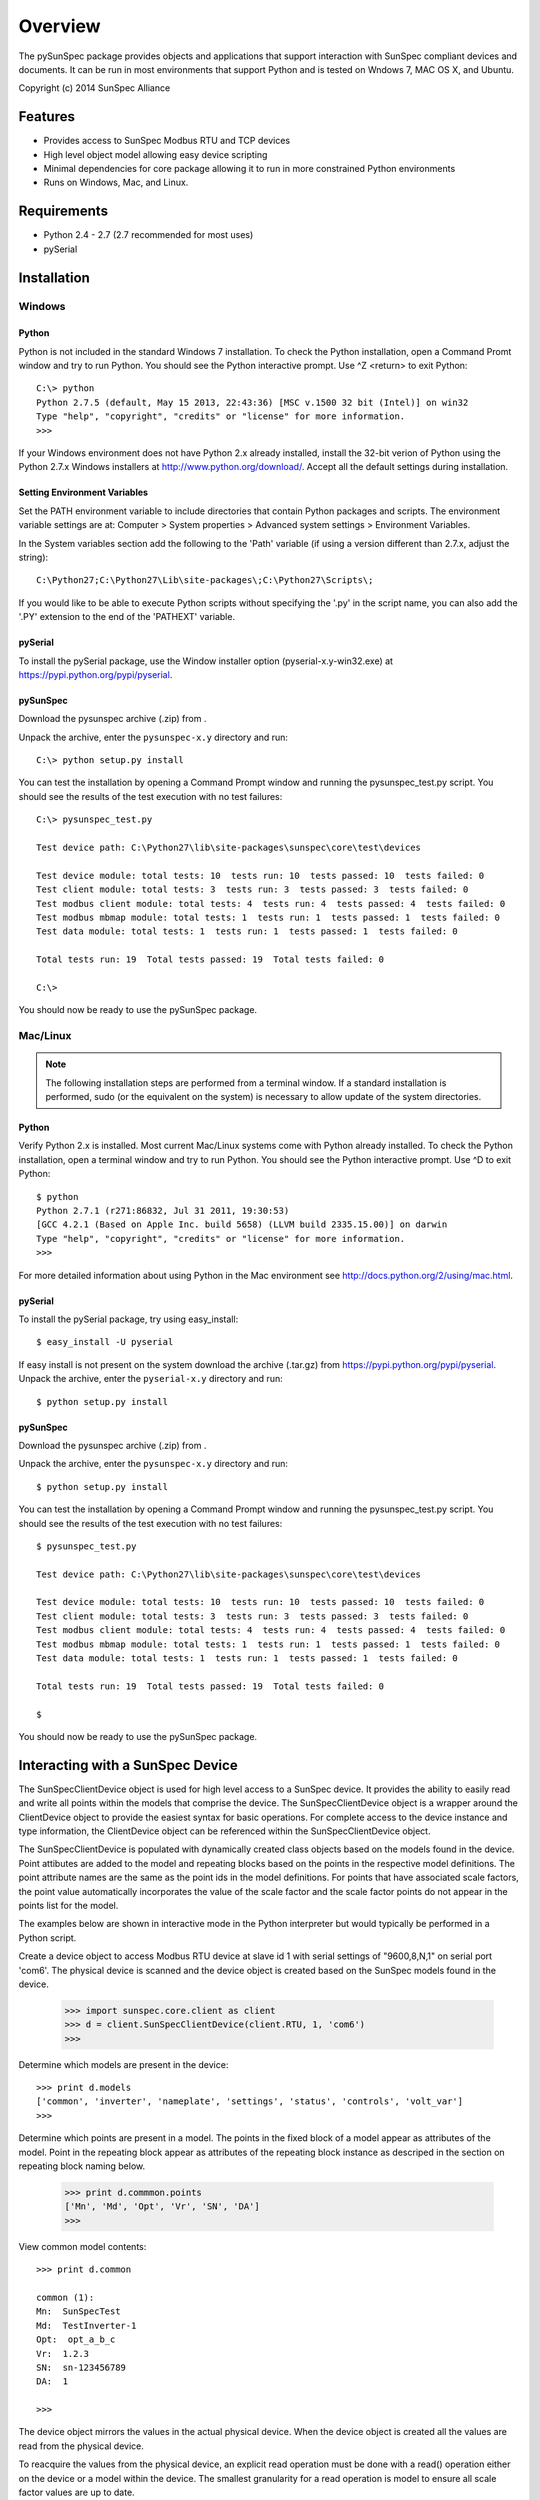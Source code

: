 ==========
 Overview
==========

The pySunSpec package provides objects and applications that support interaction with SunSpec compliant devices and documents.
It can be run in most environments that support Python and is tested on Wndows 7, MAC OS X, and Ubuntu.

Copyright (c) 2014 SunSpec Alliance


Features
========
- Provides access to SunSpec Modbus RTU and TCP devices
- High level object model allowing easy device scripting
- Minimal dependencies for core package allowing it to run in more constrained Python environments
- Runs on Windows, Mac, and Linux.


Requirements
============
- Python 2.4 - 2.7 (2.7 recommended for most uses)
- pySerial


Installation
============

Windows
-------

Python
~~~~~~

Python is not included in the standard Windows 7 installation. To check the Python installation, open a Command Promt window
and try to run Python. You should see the Python interactive prompt. Use ^Z <return> to exit Python::

    C:\> python
    Python 2.7.5 (default, May 15 2013, 22:43:36) [MSC v.1500 32 bit (Intel)] on win32
    Type "help", "copyright", "credits" or "license" for more information.
    >>> 

If your Windows environment does not have Python 2.x already installed, install the 32-bit verion of Python using the
Python 2.7.x Windows installers at http://www.python.org/download/. Accept all the default settings during installation.

Setting Environment Variables
~~~~~~~~~~~~~~~~~~~~~~~~~~~~~

Set the PATH environment variable to include directories that contain Python packages and scripts. The environment variable
settings are at: Computer > System properties > Advanced system settings > Environment Variables.

In the System variables section add the following to the 'Path' variable (if using a version different than 2.7.x, adjust the string)::

    C:\Python27;C:\Python27\Lib\site-packages\;C:\Python27\Scripts\;

If you would like to be able to execute Python scripts without specifying the '.py' in the script name, you can also add the '.PY'
extension to the end of the 'PATHEXT' variable.

pySerial
~~~~~~~~

To install the pySerial package, use the Window installer option (pyserial-x.y-win32.exe) at https://pypi.python.org/pypi/pyserial.

pySunSpec
~~~~~~~~~

Download the pysunspec archive (.zip) from .

Unpack the archive, enter the ``pysunspec-x.y`` directory and run::

    C:\> python setup.py install

You can test the installation by opening a Command Prompt window and running the pysunspec_test.py script. You should see the results
of the test execution with no test failures::

    C:\> pysunspec_test.py

    Test device path: C:\Python27\lib\site-packages\sunspec\core\test\devices

    Test device module: total tests: 10  tests run: 10  tests passed: 10  tests failed: 0
    Test client module: total tests: 3  tests run: 3  tests passed: 3  tests failed: 0
    Test modbus client module: total tests: 4  tests run: 4  tests passed: 4  tests failed: 0
    Test modbus mbmap module: total tests: 1  tests run: 1  tests passed: 1  tests failed: 0
    Test data module: total tests: 1  tests run: 1  tests passed: 1  tests failed: 0

    Total tests run: 19  Total tests passed: 19  Total tests failed: 0

    C:\>

You should now be ready to use the pySunSpec package.

Mac/Linux
---------

.. note::

    The following installation steps are performed from a terminal window. If a standard installation is
    performed, sudo (or the equivalent on the system) is necessary to allow update of the system directories.

Python
~~~~~~

Verify Python 2.x is installed. Most current Mac/Linux systems come with Python already installed. To check the Python
installation, open a terminal window and try to run Python. You should see the Python interactive prompt. Use ^D to exit
Python::

    $ python
    Python 2.7.1 (r271:86832, Jul 31 2011, 19:30:53) 
    [GCC 4.2.1 (Based on Apple Inc. build 5658) (LLVM build 2335.15.00)] on darwin
    Type "help", "copyright", "credits" or "license" for more information.
    >>>

For more detailed information about using Python in the Mac environment see http://docs.python.org/2/using/mac.html.

pySerial
~~~~~~~~

To install the pySerial package, try using easy_install::

    $ easy_install -U pyserial

If easy install is not present on the system download the archive (.tar.gz) from https://pypi.python.org/pypi/pyserial.
Unpack the archive, enter the ``pyserial-x.y`` directory and run::

    $ python setup.py install

pySunSpec
~~~~~~~~~

Download the pysunspec archive (.zip) from .

Unpack the archive, enter the ``pysunspec-x.y`` directory and run::

    $ python setup.py install

You can test the installation by opening a Command Prompt window and running the pysunspec_test.py script. You should see the results
of the test execution with no test failures::

    $ pysunspec_test.py

    Test device path: C:\Python27\lib\site-packages\sunspec\core\test\devices

    Test device module: total tests: 10  tests run: 10  tests passed: 10  tests failed: 0
    Test client module: total tests: 3  tests run: 3  tests passed: 3  tests failed: 0
    Test modbus client module: total tests: 4  tests run: 4  tests passed: 4  tests failed: 0
    Test modbus mbmap module: total tests: 1  tests run: 1  tests passed: 1  tests failed: 0
    Test data module: total tests: 1  tests run: 1  tests passed: 1  tests failed: 0

    Total tests run: 19  Total tests passed: 19  Total tests failed: 0

    $

You should now be ready to use the pySunSpec package.

Interacting with a SunSpec Device
=================================

The SunSpecClientDevice object is used for high level access to a SunSpec device. It provides the ability to easily read and write all points
within the models that comprise the device. The SunSpecClientDevice object is a wrapper around the ClientDevice object to provide the
easiest syntax for basic operations. For complete access to the device instance and type information, the ClientDevice object can be referenced
within the SunSpecClientDevice object.

The SunSpecClientDevice is populated with dynamically created class objects based on the models found in the device. Point attibutes are added
to the model and repeating blocks based on the points in the respective model definitions. The point attribute names are the same as the point
ids in the model definitions. For points that have associated scale factors, the point value automatically incorporates the value of the scale
factor and the scale factor points do not appear in the points list for the model.

The examples below are shown in interactive mode in the Python interpreter but would typically be performed in a Python script.

Create a device object to access Modbus RTU device at slave id 1 with serial settings of "9600,8,N,1" on serial port 'com6'. The physical device
is scanned and the device object is created based on the SunSpec models found in the device.

    >>> import sunspec.core.client as client
    >>> d = client.SunSpecClientDevice(client.RTU, 1, 'com6')
    >>>

Determine which models are present in the device::

    >>> print d.models
    ['common', 'inverter', 'nameplate', 'settings', 'status', 'controls', 'volt_var']
    >>>

Determine which points are present in a model. The points in the fixed block of a model appear as attributes of the model. Point in the
repeating block appear as attributes of the repeating block instance as descriped in the section on repeating block naming below.

    >>> print d.commmon.points
    ['Mn', 'Md', 'Opt', 'Vr', 'SN', 'DA']
    >>>

View common model contents::

    >>> print d.common
    
    common (1):
    Mn:  SunSpecTest
    Md:  TestInverter-1
    Opt:  opt_a_b_c
    Vr:  1.2.3
    SN:  sn-123456789
    DA:  1

    >>>

The device object mirrors the values in the actual physical device. When the device object is created all the values are read from
the physical device.

To reacquire the values from the physical device, an explicit read operation must be done with a read() operation either on the device or a model within the device. The smallest granularity for a read operation is model to ensure all scale factor values are up to date.

To update the physical device with values that have been set in the device, an explict write() operation must be done on the device or a model within the device. The write operation is performed on the model. Only the fields that have changed in the model are actually written to the
physical device. In general the updates to the device are made in Modbus offset order but this should not be assumed so if value update ordering is
important, write() operations should be performed between object updates to achieve the desired order.

Perform read() to view latest inverter model contents::

    >>> d.inverter.read()
    >>> print d.inverter

    inverter (103):
    A:  12.4
    AphA:  4.1
    AphB:  4.2
    AphC:  4.3
    PhVphA:  240.1
    PhVphB:  240.2
    PhVphC:  240.3
    W:  2970
    Hz:  59.99
    VA:  2978
    VAr:  0.1
    PF:  0.995
    WH:  1234567
    DCA:  10.0
    DCV:  300.1
    DCW:  3001
    TmpCab:  40.1
    TmpSnk:  40.2
    TmpTrns:  40.3
    TmpOt:  40.4
    St:  1

    >>>

If a model contains repeating blocks, the default block name within the model is 'repeating' which along with an index (starting at 1) can
always be used to access the block. If the block has a name specified within the model definition, the name can be also used to access the block as well. The 'repeating_name' attribute of the model contains the alternate name value for the block if one exists. If there is no alternate name, the value of 'repeating_name' is also 'repeating'.

View repeating block name for volt_var model::

    >>> print d.volt_var.repeating_name
    curve
    >>>

View volt_var model contents::

    >>> d.volt_var

    volt_var (126):
    ActCrv:  1
    ModEna:  0
    WinTms:  0
    RvrtTms:  600
    NCrv:  2
    NPt:  4

    curve[1]:
    ActPt:  4
    DeptRef:  2
    V1:  95
    VAr1:  100
    V2:  98
    VAr2:  0
    V3:  102
    VAr3:  0
    V4:  105
    VAr4:  -100
    RmpDecTmm:  0
    RmpIncTmm:  0
    ReadOnly:  0

    curve[2]:
    ActPt:  4
    DeptRef:  2
    V1:  95
    VAr1:  100
    V2:  98
    VAr2:  0
    V3:  102
    VAr3:  0
    V4:  105
    VAr4:  -100
    RmpDecTmm:  0
    RmpIncTmm:  0
    ReadOnly:  0

    >>>

Update a portion of volt_var curve 2 and make active curve::

    >>> d.volt_var.curve[2].V1 = 96
    >>> d.volt_var.curve[2].VAr1 = 100
    >>> d.volt_var.curve[2].V2 = 97
    >>> d.volt_var.curve[2].VAr2 = 0
    >>> d.volt_var.curve.ActCrv = 2
    >>> d.volt_var.write()
    >>>

Enable volt_var curves::

    >>> d.volt_var.ModEna = 1
    >>> d.volt_var.write()
    >>>

The close() method should be called for the device object when it is no longer needed::

    >>> d.close()


